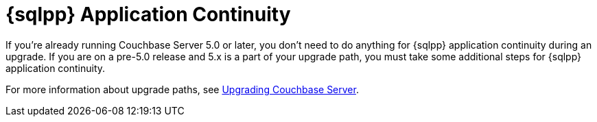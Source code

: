 = {sqlpp} Application Continuity
:description: If you're already running Couchbase Server 5.0 or later, you don't need to do anything for {sqlpp} application continuity during an upgrade. 

{description}
If you are on a pre-5.0 release and 5.x is a part of your upgrade path, you must take some additional steps for {sqlpp} application continuity.

For more information about upgrade paths, see xref:install:upgrade.adoc[Upgrading Couchbase Server].
